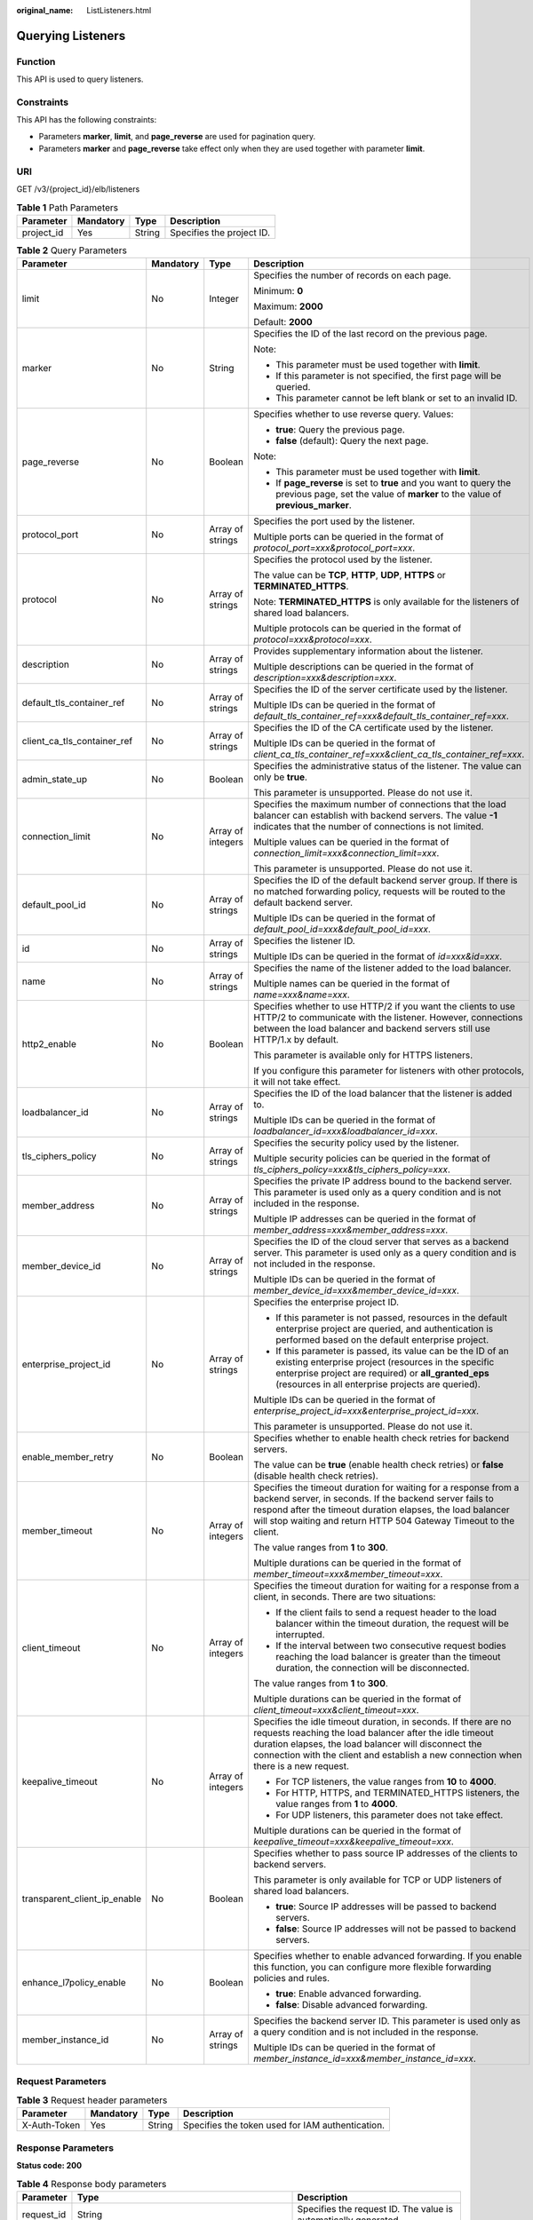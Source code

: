 :original_name: ListListeners.html

.. _ListListeners:

Querying Listeners
==================

Function
--------

This API is used to query listeners.

Constraints
-----------

This API has the following constraints:

-  Parameters **marker**, **limit**, and **page_reverse** are used for pagination query.

-  Parameters **marker** and **page_reverse** take effect only when they are used together with parameter **limit**.

URI
---

GET /v3/{project_id}/elb/listeners

.. table:: **Table 1** Path Parameters

   ========== ========= ====== =========================
   Parameter  Mandatory Type   Description
   ========== ========= ====== =========================
   project_id Yes       String Specifies the project ID.
   ========== ========= ====== =========================

.. table:: **Table 2** Query Parameters

   +------------------------------+-----------------+-------------------+----------------------------------------------------------------------------------------------------------------------------------------------------------------------------------------------------------------------------------------------------------------------------+
   | Parameter                    | Mandatory       | Type              | Description                                                                                                                                                                                                                                                                |
   +==============================+=================+===================+============================================================================================================================================================================================================================================================================+
   | limit                        | No              | Integer           | Specifies the number of records on each page.                                                                                                                                                                                                                              |
   |                              |                 |                   |                                                                                                                                                                                                                                                                            |
   |                              |                 |                   | Minimum: **0**                                                                                                                                                                                                                                                             |
   |                              |                 |                   |                                                                                                                                                                                                                                                                            |
   |                              |                 |                   | Maximum: **2000**                                                                                                                                                                                                                                                          |
   |                              |                 |                   |                                                                                                                                                                                                                                                                            |
   |                              |                 |                   | Default: **2000**                                                                                                                                                                                                                                                          |
   +------------------------------+-----------------+-------------------+----------------------------------------------------------------------------------------------------------------------------------------------------------------------------------------------------------------------------------------------------------------------------+
   | marker                       | No              | String            | Specifies the ID of the last record on the previous page.                                                                                                                                                                                                                  |
   |                              |                 |                   |                                                                                                                                                                                                                                                                            |
   |                              |                 |                   | Note:                                                                                                                                                                                                                                                                      |
   |                              |                 |                   |                                                                                                                                                                                                                                                                            |
   |                              |                 |                   | -  This parameter must be used together with **limit**.                                                                                                                                                                                                                    |
   |                              |                 |                   |                                                                                                                                                                                                                                                                            |
   |                              |                 |                   | -  If this parameter is not specified, the first page will be queried.                                                                                                                                                                                                     |
   |                              |                 |                   |                                                                                                                                                                                                                                                                            |
   |                              |                 |                   | -  This parameter cannot be left blank or set to an invalid ID.                                                                                                                                                                                                            |
   +------------------------------+-----------------+-------------------+----------------------------------------------------------------------------------------------------------------------------------------------------------------------------------------------------------------------------------------------------------------------------+
   | page_reverse                 | No              | Boolean           | Specifies whether to use reverse query. Values:                                                                                                                                                                                                                            |
   |                              |                 |                   |                                                                                                                                                                                                                                                                            |
   |                              |                 |                   | -  **true**: Query the previous page.                                                                                                                                                                                                                                      |
   |                              |                 |                   |                                                                                                                                                                                                                                                                            |
   |                              |                 |                   | -  **false** (default): Query the next page.                                                                                                                                                                                                                               |
   |                              |                 |                   |                                                                                                                                                                                                                                                                            |
   |                              |                 |                   | Note:                                                                                                                                                                                                                                                                      |
   |                              |                 |                   |                                                                                                                                                                                                                                                                            |
   |                              |                 |                   | -  This parameter must be used together with **limit**.                                                                                                                                                                                                                    |
   |                              |                 |                   |                                                                                                                                                                                                                                                                            |
   |                              |                 |                   | -  If **page_reverse** is set to **true** and you want to query the previous page, set the value of **marker** to the value of **previous_marker**.                                                                                                                        |
   +------------------------------+-----------------+-------------------+----------------------------------------------------------------------------------------------------------------------------------------------------------------------------------------------------------------------------------------------------------------------------+
   | protocol_port                | No              | Array of strings  | Specifies the port used by the listener.                                                                                                                                                                                                                                   |
   |                              |                 |                   |                                                                                                                                                                                                                                                                            |
   |                              |                 |                   | Multiple ports can be queried in the format of *protocol_port=xxx&protocol_port=xxx*.                                                                                                                                                                                      |
   +------------------------------+-----------------+-------------------+----------------------------------------------------------------------------------------------------------------------------------------------------------------------------------------------------------------------------------------------------------------------------+
   | protocol                     | No              | Array of strings  | Specifies the protocol used by the listener.                                                                                                                                                                                                                               |
   |                              |                 |                   |                                                                                                                                                                                                                                                                            |
   |                              |                 |                   | The value can be **TCP**, **HTTP**, **UDP**, **HTTPS** or **TERMINATED_HTTPS**.                                                                                                                                                                                            |
   |                              |                 |                   |                                                                                                                                                                                                                                                                            |
   |                              |                 |                   | Note: **TERMINATED_HTTPS** is only available for the listeners of shared load balancers.                                                                                                                                                                                   |
   |                              |                 |                   |                                                                                                                                                                                                                                                                            |
   |                              |                 |                   | Multiple protocols can be queried in the format of *protocol=xxx&protocol=xxx*.                                                                                                                                                                                            |
   +------------------------------+-----------------+-------------------+----------------------------------------------------------------------------------------------------------------------------------------------------------------------------------------------------------------------------------------------------------------------------+
   | description                  | No              | Array of strings  | Provides supplementary information about the listener.                                                                                                                                                                                                                     |
   |                              |                 |                   |                                                                                                                                                                                                                                                                            |
   |                              |                 |                   | Multiple descriptions can be queried in the format of *description=xxx&description=xxx*.                                                                                                                                                                                   |
   +------------------------------+-----------------+-------------------+----------------------------------------------------------------------------------------------------------------------------------------------------------------------------------------------------------------------------------------------------------------------------+
   | default_tls_container_ref    | No              | Array of strings  | Specifies the ID of the server certificate used by the listener.                                                                                                                                                                                                           |
   |                              |                 |                   |                                                                                                                                                                                                                                                                            |
   |                              |                 |                   | Multiple IDs can be queried in the format of *default_tls_container_ref=xxx&default_tls_container_ref=xxx*.                                                                                                                                                                |
   +------------------------------+-----------------+-------------------+----------------------------------------------------------------------------------------------------------------------------------------------------------------------------------------------------------------------------------------------------------------------------+
   | client_ca_tls_container_ref  | No              | Array of strings  | Specifies the ID of the CA certificate used by the listener.                                                                                                                                                                                                               |
   |                              |                 |                   |                                                                                                                                                                                                                                                                            |
   |                              |                 |                   | Multiple IDs can be queried in the format of *client_ca_tls_container_ref=xxx&client_ca_tls_container_ref=xxx*.                                                                                                                                                            |
   +------------------------------+-----------------+-------------------+----------------------------------------------------------------------------------------------------------------------------------------------------------------------------------------------------------------------------------------------------------------------------+
   | admin_state_up               | No              | Boolean           | Specifies the administrative status of the listener. The value can only be **true**.                                                                                                                                                                                       |
   |                              |                 |                   |                                                                                                                                                                                                                                                                            |
   |                              |                 |                   | This parameter is unsupported. Please do not use it.                                                                                                                                                                                                                       |
   +------------------------------+-----------------+-------------------+----------------------------------------------------------------------------------------------------------------------------------------------------------------------------------------------------------------------------------------------------------------------------+
   | connection_limit             | No              | Array of integers | Specifies the maximum number of connections that the load balancer can establish with backend servers. The value **-1** indicates that the number of connections is not limited.                                                                                           |
   |                              |                 |                   |                                                                                                                                                                                                                                                                            |
   |                              |                 |                   | Multiple values can be queried in the format of *connection_limit=xxx&connection_limit=xxx*.                                                                                                                                                                               |
   |                              |                 |                   |                                                                                                                                                                                                                                                                            |
   |                              |                 |                   | This parameter is unsupported. Please do not use it.                                                                                                                                                                                                                       |
   +------------------------------+-----------------+-------------------+----------------------------------------------------------------------------------------------------------------------------------------------------------------------------------------------------------------------------------------------------------------------------+
   | default_pool_id              | No              | Array of strings  | Specifies the ID of the default backend server group. If there is no matched forwarding policy, requests will be routed to the default backend server.                                                                                                                     |
   |                              |                 |                   |                                                                                                                                                                                                                                                                            |
   |                              |                 |                   | Multiple IDs can be queried in the format of *default_pool_id=xxx&default_pool_id=xxx*.                                                                                                                                                                                    |
   +------------------------------+-----------------+-------------------+----------------------------------------------------------------------------------------------------------------------------------------------------------------------------------------------------------------------------------------------------------------------------+
   | id                           | No              | Array of strings  | Specifies the listener ID.                                                                                                                                                                                                                                                 |
   |                              |                 |                   |                                                                                                                                                                                                                                                                            |
   |                              |                 |                   | Multiple IDs can be queried in the format of *id=xxx&id=xxx*.                                                                                                                                                                                                              |
   +------------------------------+-----------------+-------------------+----------------------------------------------------------------------------------------------------------------------------------------------------------------------------------------------------------------------------------------------------------------------------+
   | name                         | No              | Array of strings  | Specifies the name of the listener added to the load balancer.                                                                                                                                                                                                             |
   |                              |                 |                   |                                                                                                                                                                                                                                                                            |
   |                              |                 |                   | Multiple names can be queried in the format of *name=xxx&name=xxx*.                                                                                                                                                                                                        |
   +------------------------------+-----------------+-------------------+----------------------------------------------------------------------------------------------------------------------------------------------------------------------------------------------------------------------------------------------------------------------------+
   | http2_enable                 | No              | Boolean           | Specifies whether to use HTTP/2 if you want the clients to use HTTP/2 to communicate with the listener. However, connections between the load balancer and backend servers still use HTTP/1.x by default.                                                                  |
   |                              |                 |                   |                                                                                                                                                                                                                                                                            |
   |                              |                 |                   | This parameter is available only for HTTPS listeners.                                                                                                                                                                                                                      |
   |                              |                 |                   |                                                                                                                                                                                                                                                                            |
   |                              |                 |                   | If you configure this parameter for listeners with other protocols, it will not take effect.                                                                                                                                                                               |
   +------------------------------+-----------------+-------------------+----------------------------------------------------------------------------------------------------------------------------------------------------------------------------------------------------------------------------------------------------------------------------+
   | loadbalancer_id              | No              | Array of strings  | Specifies the ID of the load balancer that the listener is added to.                                                                                                                                                                                                       |
   |                              |                 |                   |                                                                                                                                                                                                                                                                            |
   |                              |                 |                   | Multiple IDs can be queried in the format of *loadbalancer_id=xxx&loadbalancer_id=xxx*.                                                                                                                                                                                    |
   +------------------------------+-----------------+-------------------+----------------------------------------------------------------------------------------------------------------------------------------------------------------------------------------------------------------------------------------------------------------------------+
   | tls_ciphers_policy           | No              | Array of strings  | Specifies the security policy used by the listener.                                                                                                                                                                                                                        |
   |                              |                 |                   |                                                                                                                                                                                                                                                                            |
   |                              |                 |                   | Multiple security policies can be queried in the format of *tls_ciphers_policy=xxx&tls_ciphers_policy=xxx*.                                                                                                                                                                |
   +------------------------------+-----------------+-------------------+----------------------------------------------------------------------------------------------------------------------------------------------------------------------------------------------------------------------------------------------------------------------------+
   | member_address               | No              | Array of strings  | Specifies the private IP address bound to the backend server. This parameter is used only as a query condition and is not included in the response.                                                                                                                        |
   |                              |                 |                   |                                                                                                                                                                                                                                                                            |
   |                              |                 |                   | Multiple IP addresses can be queried in the format of *member_address=xxx&member_address=xxx*.                                                                                                                                                                             |
   +------------------------------+-----------------+-------------------+----------------------------------------------------------------------------------------------------------------------------------------------------------------------------------------------------------------------------------------------------------------------------+
   | member_device_id             | No              | Array of strings  | Specifies the ID of the cloud server that serves as a backend server. This parameter is used only as a query condition and is not included in the response.                                                                                                                |
   |                              |                 |                   |                                                                                                                                                                                                                                                                            |
   |                              |                 |                   | Multiple IDs can be queried in the format of *member_device_id=xxx&member_device_id=xxx*.                                                                                                                                                                                  |
   +------------------------------+-----------------+-------------------+----------------------------------------------------------------------------------------------------------------------------------------------------------------------------------------------------------------------------------------------------------------------------+
   | enterprise_project_id        | No              | Array of strings  | Specifies the enterprise project ID.                                                                                                                                                                                                                                       |
   |                              |                 |                   |                                                                                                                                                                                                                                                                            |
   |                              |                 |                   | -  If this parameter is not passed, resources in the default enterprise project are queried, and authentication is performed based on the default enterprise project.                                                                                                      |
   |                              |                 |                   |                                                                                                                                                                                                                                                                            |
   |                              |                 |                   | -  If this parameter is passed, its value can be the ID of an existing enterprise project (resources in the specific enterprise project are required) or **all_granted_eps** (resources in all enterprise projects are queried).                                           |
   |                              |                 |                   |                                                                                                                                                                                                                                                                            |
   |                              |                 |                   | Multiple IDs can be queried in the format of *enterprise_project_id=xxx&enterprise_project_id=xxx*.                                                                                                                                                                        |
   |                              |                 |                   |                                                                                                                                                                                                                                                                            |
   |                              |                 |                   | This parameter is unsupported. Please do not use it.                                                                                                                                                                                                                       |
   +------------------------------+-----------------+-------------------+----------------------------------------------------------------------------------------------------------------------------------------------------------------------------------------------------------------------------------------------------------------------------+
   | enable_member_retry          | No              | Boolean           | Specifies whether to enable health check retries for backend servers.                                                                                                                                                                                                      |
   |                              |                 |                   |                                                                                                                                                                                                                                                                            |
   |                              |                 |                   | The value can be **true** (enable health check retries) or **false** (disable health check retries).                                                                                                                                                                       |
   +------------------------------+-----------------+-------------------+----------------------------------------------------------------------------------------------------------------------------------------------------------------------------------------------------------------------------------------------------------------------------+
   | member_timeout               | No              | Array of integers | Specifies the timeout duration for waiting for a response from a backend server, in seconds. If the backend server fails to respond after the timeout duration elapses, the load balancer will stop waiting and return HTTP 504 Gateway Timeout to the client.             |
   |                              |                 |                   |                                                                                                                                                                                                                                                                            |
   |                              |                 |                   | The value ranges from **1** to **300**.                                                                                                                                                                                                                                    |
   |                              |                 |                   |                                                                                                                                                                                                                                                                            |
   |                              |                 |                   | Multiple durations can be queried in the format of *member_timeout=xxx&member_timeout=xxx*.                                                                                                                                                                                |
   +------------------------------+-----------------+-------------------+----------------------------------------------------------------------------------------------------------------------------------------------------------------------------------------------------------------------------------------------------------------------------+
   | client_timeout               | No              | Array of integers | Specifies the timeout duration for waiting for a response from a client, in seconds. There are two situations:                                                                                                                                                             |
   |                              |                 |                   |                                                                                                                                                                                                                                                                            |
   |                              |                 |                   | -  If the client fails to send a request header to the load balancer within the timeout duration, the request will be interrupted.                                                                                                                                         |
   |                              |                 |                   |                                                                                                                                                                                                                                                                            |
   |                              |                 |                   | -  If the interval between two consecutive request bodies reaching the load balancer is greater than the timeout duration, the connection will be disconnected.                                                                                                            |
   |                              |                 |                   |                                                                                                                                                                                                                                                                            |
   |                              |                 |                   | The value ranges from **1** to **300**.                                                                                                                                                                                                                                    |
   |                              |                 |                   |                                                                                                                                                                                                                                                                            |
   |                              |                 |                   | Multiple durations can be queried in the format of *client_timeout=xxx&client_timeout=xxx*.                                                                                                                                                                                |
   +------------------------------+-----------------+-------------------+----------------------------------------------------------------------------------------------------------------------------------------------------------------------------------------------------------------------------------------------------------------------------+
   | keepalive_timeout            | No              | Array of integers | Specifies the idle timeout duration, in seconds. If there are no requests reaching the load balancer after the idle timeout duration elapses, the load balancer will disconnect the connection with the client and establish a new connection when there is a new request. |
   |                              |                 |                   |                                                                                                                                                                                                                                                                            |
   |                              |                 |                   | -  For TCP listeners, the value ranges from **10** to **4000**.                                                                                                                                                                                                            |
   |                              |                 |                   |                                                                                                                                                                                                                                                                            |
   |                              |                 |                   | -  For HTTP, HTTPS, and TERMINATED_HTTPS listeners, the value ranges from **1** to **4000**.                                                                                                                                                                               |
   |                              |                 |                   |                                                                                                                                                                                                                                                                            |
   |                              |                 |                   | -  For UDP listeners, this parameter does not take effect.                                                                                                                                                                                                                 |
   |                              |                 |                   |                                                                                                                                                                                                                                                                            |
   |                              |                 |                   | Multiple durations can be queried in the format of *keepalive_timeout=xxx&keepalive_timeout=xxx*.                                                                                                                                                                          |
   +------------------------------+-----------------+-------------------+----------------------------------------------------------------------------------------------------------------------------------------------------------------------------------------------------------------------------------------------------------------------------+
   | transparent_client_ip_enable | No              | Boolean           | Specifies whether to pass source IP addresses of the clients to backend servers.                                                                                                                                                                                           |
   |                              |                 |                   |                                                                                                                                                                                                                                                                            |
   |                              |                 |                   | This parameter is only available for TCP or UDP listeners of shared load balancers.                                                                                                                                                                                        |
   |                              |                 |                   |                                                                                                                                                                                                                                                                            |
   |                              |                 |                   | -  **true**: Source IP addresses will be passed to backend servers.                                                                                                                                                                                                        |
   |                              |                 |                   |                                                                                                                                                                                                                                                                            |
   |                              |                 |                   | -  **false**: Source IP addresses will not be passed to backend servers.                                                                                                                                                                                                   |
   +------------------------------+-----------------+-------------------+----------------------------------------------------------------------------------------------------------------------------------------------------------------------------------------------------------------------------------------------------------------------------+
   | enhance_l7policy_enable      | No              | Boolean           | Specifies whether to enable advanced forwarding. If you enable this function, you can configure more flexible forwarding policies and rules.                                                                                                                               |
   |                              |                 |                   |                                                                                                                                                                                                                                                                            |
   |                              |                 |                   | -  **true**: Enable advanced forwarding.                                                                                                                                                                                                                                   |
   |                              |                 |                   |                                                                                                                                                                                                                                                                            |
   |                              |                 |                   | -  **false**: Disable advanced forwarding.                                                                                                                                                                                                                                 |
   +------------------------------+-----------------+-------------------+----------------------------------------------------------------------------------------------------------------------------------------------------------------------------------------------------------------------------------------------------------------------------+
   | member_instance_id           | No              | Array of strings  | Specifies the backend server ID. This parameter is used only as a query condition and is not included in the response.                                                                                                                                                     |
   |                              |                 |                   |                                                                                                                                                                                                                                                                            |
   |                              |                 |                   | Multiple IDs can be queried in the format of *member_instance_id=xxx&member_instance_id=xxx*.                                                                                                                                                                              |
   +------------------------------+-----------------+-------------------+----------------------------------------------------------------------------------------------------------------------------------------------------------------------------------------------------------------------------------------------------------------------------+

Request Parameters
------------------

.. table:: **Table 3** Request header parameters

   +--------------+-----------+--------+--------------------------------------------------+
   | Parameter    | Mandatory | Type   | Description                                      |
   +==============+===========+========+==================================================+
   | X-Auth-Token | Yes       | String | Specifies the token used for IAM authentication. |
   +--------------+-----------+--------+--------------------------------------------------+

Response Parameters
-------------------

**Status code: 200**

.. table:: **Table 4** Response body parameters

   +------------+---------------------------------------------------------------------+-----------------------------------------------------------------+
   | Parameter  | Type                                                                | Description                                                     |
   +============+=====================================================================+=================================================================+
   | request_id | String                                                              | Specifies the request ID. The value is automatically generated. |
   +------------+---------------------------------------------------------------------+-----------------------------------------------------------------+
   | page_info  | :ref:`PageInfo <listlisteners__response_pageinfo>` object           | Shows pagination information about listeners.                   |
   +------------+---------------------------------------------------------------------+-----------------------------------------------------------------+
   | listeners  | Array of :ref:`Listener <listlisteners__response_listener>` objects | Lists the listeners.                                            |
   +------------+---------------------------------------------------------------------+-----------------------------------------------------------------+

.. _listlisteners__response_pageinfo:

.. table:: **Table 5** PageInfo

   +-----------------+---------+----------------------------------------------------------------------+
   | Parameter       | Type    | Description                                                          |
   +=================+=========+======================================================================+
   | previous_marker | String  | Specifies the ID of the first record in the pagination query result. |
   +-----------------+---------+----------------------------------------------------------------------+
   | next_marker     | String  | Specifies the ID of the last record in the pagination query result.  |
   +-----------------+---------+----------------------------------------------------------------------+
   | current_count   | Integer | Specifies the number of records.                                     |
   +-----------------+---------+----------------------------------------------------------------------+

.. _listlisteners__response_listener:

.. table:: **Table 6** Listener

   +------------------------------+-------------------------------------------------------------------------------------+----------------------------------------------------------------------------------------------------------------------------------------------------------------------------------------------------------------------------------------------------------------------------+
   | Parameter                    | Type                                                                                | Description                                                                                                                                                                                                                                                                |
   +==============================+=====================================================================================+============================================================================================================================================================================================================================================================================+
   | admin_state_up               | Boolean                                                                             | Specifies the administrative status of the listener. The value can only be **true**.                                                                                                                                                                                       |
   |                              |                                                                                     |                                                                                                                                                                                                                                                                            |
   |                              |                                                                                     | This parameter is unsupported. Please do not use it.                                                                                                                                                                                                                       |
   +------------------------------+-------------------------------------------------------------------------------------+----------------------------------------------------------------------------------------------------------------------------------------------------------------------------------------------------------------------------------------------------------------------------+
   | client_ca_tls_container_ref  | String                                                                              | Specifies the ID of the CA certificate used by the listener. This parameter is available only when **type** is set to **client**.                                                                                                                                          |
   +------------------------------+-------------------------------------------------------------------------------------+----------------------------------------------------------------------------------------------------------------------------------------------------------------------------------------------------------------------------------------------------------------------------+
   | connection_limit             | Integer                                                                             | Specifies the maximum number of connections that the load balancer can establish with backend servers. The value **-1** indicates that the number of connections is not limited.                                                                                           |
   |                              |                                                                                     |                                                                                                                                                                                                                                                                            |
   |                              |                                                                                     | This parameter is unsupported. Please do not use it.                                                                                                                                                                                                                       |
   +------------------------------+-------------------------------------------------------------------------------------+----------------------------------------------------------------------------------------------------------------------------------------------------------------------------------------------------------------------------------------------------------------------------+
   | created_at                   | String                                                                              | Specifies the time when the listener was created, in the format of *yyyy-MM-dd''T''HH:mm:ss''Z''*, for example, 2021-07-30T12:03:44Z.                                                                                                                                      |
   +------------------------------+-------------------------------------------------------------------------------------+----------------------------------------------------------------------------------------------------------------------------------------------------------------------------------------------------------------------------------------------------------------------------+
   | default_pool_id              | String                                                                              | Specifies the ID of the default backend server group. If there is no matched forwarding policy, requests are forwarded to the default backend server.                                                                                                                      |
   +------------------------------+-------------------------------------------------------------------------------------+----------------------------------------------------------------------------------------------------------------------------------------------------------------------------------------------------------------------------------------------------------------------------+
   | default_tls_container_ref    | String                                                                              | Specifies the ID of the server certificate used by the listener.                                                                                                                                                                                                           |
   +------------------------------+-------------------------------------------------------------------------------------+----------------------------------------------------------------------------------------------------------------------------------------------------------------------------------------------------------------------------------------------------------------------------+
   | description                  | String                                                                              | Provides supplementary information about the listener.                                                                                                                                                                                                                     |
   +------------------------------+-------------------------------------------------------------------------------------+----------------------------------------------------------------------------------------------------------------------------------------------------------------------------------------------------------------------------------------------------------------------------+
   | http2_enable                 | Boolean                                                                             | Specifies whether to use HTTP/2 if you want the clients to use HTTP/2 to communicate with the listener. However, connections between the load balancer and backend servers still use HTTP/1.x by default.                                                                  |
   |                              |                                                                                     |                                                                                                                                                                                                                                                                            |
   |                              |                                                                                     | This parameter is available only for HTTPS listeners.                                                                                                                                                                                                                      |
   |                              |                                                                                     |                                                                                                                                                                                                                                                                            |
   |                              |                                                                                     | If you configure this parameter for listeners with other protocols, it will not take effect.                                                                                                                                                                               |
   +------------------------------+-------------------------------------------------------------------------------------+----------------------------------------------------------------------------------------------------------------------------------------------------------------------------------------------------------------------------------------------------------------------------+
   | id                           | String                                                                              | Specifies the listener ID.                                                                                                                                                                                                                                                 |
   +------------------------------+-------------------------------------------------------------------------------------+----------------------------------------------------------------------------------------------------------------------------------------------------------------------------------------------------------------------------------------------------------------------------+
   | insert_headers               | :ref:`ListenerInsertHeaders <listlisteners__response_listenerinsertheaders>` object | Specifies the HTTP header fields that can transmit required information to backend servers. For example, the X-Forwarded-ELB-IP header field can transmit the EIP of the load balancer to backend servers.                                                                 |
   +------------------------------+-------------------------------------------------------------------------------------+----------------------------------------------------------------------------------------------------------------------------------------------------------------------------------------------------------------------------------------------------------------------------+
   | loadbalancers                | Array of :ref:`LoadBalancerRef <listlisteners__response_loadbalancerref>` objects   | Specifies the ID of the load balancer that the listener is added to. A listener can be added to only one load balancer.                                                                                                                                                    |
   +------------------------------+-------------------------------------------------------------------------------------+----------------------------------------------------------------------------------------------------------------------------------------------------------------------------------------------------------------------------------------------------------------------------+
   | name                         | String                                                                              | Specifies the listener name.                                                                                                                                                                                                                                               |
   +------------------------------+-------------------------------------------------------------------------------------+----------------------------------------------------------------------------------------------------------------------------------------------------------------------------------------------------------------------------------------------------------------------------+
   | project_id                   | String                                                                              | Specifies the ID of the project where the listener is used.                                                                                                                                                                                                                |
   +------------------------------+-------------------------------------------------------------------------------------+----------------------------------------------------------------------------------------------------------------------------------------------------------------------------------------------------------------------------------------------------------------------------+
   | protocol                     | String                                                                              | Specifies the protocol used by the listener.                                                                                                                                                                                                                               |
   |                              |                                                                                     |                                                                                                                                                                                                                                                                            |
   |                              |                                                                                     | The value can be **TCP**, **HTTP**, **UDP**, **HTTPS** or **TERMINATED_HTTPS**.                                                                                                                                                                                            |
   |                              |                                                                                     |                                                                                                                                                                                                                                                                            |
   |                              |                                                                                     | Note:                                                                                                                                                                                                                                                                      |
   |                              |                                                                                     |                                                                                                                                                                                                                                                                            |
   |                              |                                                                                     | -  Protocol used by HTTPS listeners added to a shared load balancer can only be set to **TERMINATED_HTTPS**. If **HTTPS** is passed, the value will be automatically changed to **TERMINATED_HTTPS**.                                                                      |
   |                              |                                                                                     |                                                                                                                                                                                                                                                                            |
   |                              |                                                                                     | -  Protocol used by HTTPS listeners added to a dedicated load balancer can only be set to **HTTPS**. If **TERMINATED_HTTPS** is passed, the value will be automatically changed to **HTTPS**.                                                                              |
   +------------------------------+-------------------------------------------------------------------------------------+----------------------------------------------------------------------------------------------------------------------------------------------------------------------------------------------------------------------------------------------------------------------------+
   | protocol_port                | Integer                                                                             | Specifies the port used by the listener to receive requests from clients.                                                                                                                                                                                                  |
   |                              |                                                                                     |                                                                                                                                                                                                                                                                            |
   |                              |                                                                                     | Minimum: **1**                                                                                                                                                                                                                                                             |
   |                              |                                                                                     |                                                                                                                                                                                                                                                                            |
   |                              |                                                                                     | Maximum: **65535**                                                                                                                                                                                                                                                         |
   +------------------------------+-------------------------------------------------------------------------------------+----------------------------------------------------------------------------------------------------------------------------------------------------------------------------------------------------------------------------------------------------------------------------+
   | sni_container_refs           | Array of strings                                                                    | Specifies the IDs of SNI certificates (server certificates with domain names) used by the listener.                                                                                                                                                                        |
   |                              |                                                                                     |                                                                                                                                                                                                                                                                            |
   |                              |                                                                                     | Note:                                                                                                                                                                                                                                                                      |
   |                              |                                                                                     |                                                                                                                                                                                                                                                                            |
   |                              |                                                                                     | -  The domain names of all SNI certificates must be unique.                                                                                                                                                                                                                |
   |                              |                                                                                     |                                                                                                                                                                                                                                                                            |
   |                              |                                                                                     | -  The total number of domain names of all SNI certificates cannot exceed 30.                                                                                                                                                                                              |
   +------------------------------+-------------------------------------------------------------------------------------+----------------------------------------------------------------------------------------------------------------------------------------------------------------------------------------------------------------------------------------------------------------------------+
   | sni_match_algo               | String                                                                              | Specifies how wildcard domain name matches with the SNI certificates used by the listener.                                                                                                                                                                                 |
   |                              |                                                                                     |                                                                                                                                                                                                                                                                            |
   |                              |                                                                                     | **longest_suffix** indicates longest suffix match. **wildcard** indicates wildcard match.                                                                                                                                                                                  |
   |                              |                                                                                     |                                                                                                                                                                                                                                                                            |
   |                              |                                                                                     | The default value is **wildcard**.                                                                                                                                                                                                                                         |
   +------------------------------+-------------------------------------------------------------------------------------+----------------------------------------------------------------------------------------------------------------------------------------------------------------------------------------------------------------------------------------------------------------------------+
   | tags                         | Array of :ref:`Tag <listlisteners__response_tag>` objects                           | Lists the tags.                                                                                                                                                                                                                                                            |
   +------------------------------+-------------------------------------------------------------------------------------+----------------------------------------------------------------------------------------------------------------------------------------------------------------------------------------------------------------------------------------------------------------------------+
   | updated_at                   | String                                                                              | Specifies the time when the listener was updated, in the format of *yyyy-MM-dd''T''HH:mm:ss''Z''*, for example, 2021-07-30T12:03:44Z.                                                                                                                                      |
   +------------------------------+-------------------------------------------------------------------------------------+----------------------------------------------------------------------------------------------------------------------------------------------------------------------------------------------------------------------------------------------------------------------------+
   | tls_ciphers_policy           | String                                                                              | Specifies the security policy used by the listener.                                                                                                                                                                                                                        |
   |                              |                                                                                     |                                                                                                                                                                                                                                                                            |
   |                              |                                                                                     | Values: **tls-1-0-inherit**,\ **tls-1-0**, **tls-1-1**, **tls-1-2**, **tls-1-2-strict**, **tls-1-2-fs**, **tls-1-0-with-1-3**, **tls-1-2-fs-with-1-3**, **hybrid-policy-1-0**, **tls-1-2-strict-no-cbc**, and **tls-1-0** (default).                                       |
   |                              |                                                                                     |                                                                                                                                                                                                                                                                            |
   |                              |                                                                                     | Note:                                                                                                                                                                                                                                                                      |
   |                              |                                                                                     |                                                                                                                                                                                                                                                                            |
   |                              |                                                                                     | -  This parameter will take effect only for HTTPS listeners added to a dedicated load balancer.                                                                                                                                                                            |
   |                              |                                                                                     |                                                                                                                                                                                                                                                                            |
   |                              |                                                                                     | -  If both **security_policy_id** and **tls_ciphers_policy** are specified, only **security_policy_id** will take effect.                                                                                                                                                  |
   |                              |                                                                                     |                                                                                                                                                                                                                                                                            |
   |                              |                                                                                     | -  The priority of the encryption suite from high to low is: ecc suite, rsa suite, tls 1.3 suite (supporting both ecc and rsa).                                                                                                                                            |
   +------------------------------+-------------------------------------------------------------------------------------+----------------------------------------------------------------------------------------------------------------------------------------------------------------------------------------------------------------------------------------------------------------------------+
   | security_policy_id           | String                                                                              | Specifies the ID of the custom security policy.                                                                                                                                                                                                                            |
   |                              |                                                                                     |                                                                                                                                                                                                                                                                            |
   |                              |                                                                                     | Note:                                                                                                                                                                                                                                                                      |
   |                              |                                                                                     |                                                                                                                                                                                                                                                                            |
   |                              |                                                                                     | -  This parameter will take effect only for HTTPS listeners added to a dedicated load balancer.                                                                                                                                                                            |
   |                              |                                                                                     |                                                                                                                                                                                                                                                                            |
   |                              |                                                                                     | -  If both **security_policy_id** and **tls_ciphers_policy** are specified, only **security_policy_id** will take effect.                                                                                                                                                  |
   |                              |                                                                                     |                                                                                                                                                                                                                                                                            |
   |                              |                                                                                     | -  The priority of the encryption suite from high to low is: ecc suite, rsa suite, tls 1.3 suite (supporting both ecc and rsa).                                                                                                                                            |
   +------------------------------+-------------------------------------------------------------------------------------+----------------------------------------------------------------------------------------------------------------------------------------------------------------------------------------------------------------------------------------------------------------------------+
   | enable_member_retry          | Boolean                                                                             | Specifies whether to enable health check retries for backend servers. The value can be **true** (enable health check retries) or **false** (disable health check retries). The default value is **true**.                                                                  |
   |                              |                                                                                     |                                                                                                                                                                                                                                                                            |
   |                              |                                                                                     | Note:                                                                                                                                                                                                                                                                      |
   |                              |                                                                                     |                                                                                                                                                                                                                                                                            |
   |                              |                                                                                     | -  If a shared load balancer is associated, this parameter is available only when **protocol** is set to **HTTP** or **TERMINATED_HTTPS**.                                                                                                                                 |
   |                              |                                                                                     |                                                                                                                                                                                                                                                                            |
   |                              |                                                                                     | -  If a dedicated load balancer is associated, this parameter is available only when **protocol** is set to **HTTP** or **HTTPS**.                                                                                                                                         |
   +------------------------------+-------------------------------------------------------------------------------------+----------------------------------------------------------------------------------------------------------------------------------------------------------------------------------------------------------------------------------------------------------------------------+
   | keepalive_timeout            | Integer                                                                             | Specifies the idle timeout duration, in seconds. If there are no requests reaching the load balancer after the idle timeout duration elapses, the load balancer will disconnect the connection with the client and establish a new connection when there is a new request. |
   |                              |                                                                                     |                                                                                                                                                                                                                                                                            |
   |                              |                                                                                     | -  For TCP listeners, the value ranges from **10** to **4000**, and the default value is **300**.                                                                                                                                                                          |
   |                              |                                                                                     |                                                                                                                                                                                                                                                                            |
   |                              |                                                                                     | -  For HTTP and HTTPS listeners, the value ranges from **1** to **4000**, and the default value is **60**.                                                                                                                                                                 |
   |                              |                                                                                     |                                                                                                                                                                                                                                                                            |
   |                              |                                                                                     | -  For UDP listeners, this parameter does not take effect.                                                                                                                                                                                                                 |
   +------------------------------+-------------------------------------------------------------------------------------+----------------------------------------------------------------------------------------------------------------------------------------------------------------------------------------------------------------------------------------------------------------------------+
   | client_timeout               | Integer                                                                             | Specifies the timeout duration for waiting for a response from a client, in seconds. There are two situations:                                                                                                                                                             |
   |                              |                                                                                     |                                                                                                                                                                                                                                                                            |
   |                              |                                                                                     | -  If the client fails to send a request header to the load balancer within the timeout duration, the request will be interrupted.                                                                                                                                         |
   |                              |                                                                                     |                                                                                                                                                                                                                                                                            |
   |                              |                                                                                     | -  If the interval between two consecutive request bodies reaching the load balancer is greater than the timeout duration, the connection will be disconnected.                                                                                                            |
   |                              |                                                                                     |                                                                                                                                                                                                                                                                            |
   |                              |                                                                                     | The value ranges from **1** to **300**, and the default value is **60**.                                                                                                                                                                                                   |
   |                              |                                                                                     |                                                                                                                                                                                                                                                                            |
   |                              |                                                                                     | This parameter is available only for HTTP and HTTPS listeners.                                                                                                                                                                                                             |
   +------------------------------+-------------------------------------------------------------------------------------+----------------------------------------------------------------------------------------------------------------------------------------------------------------------------------------------------------------------------------------------------------------------------+
   | member_timeout               | Integer                                                                             | Specifies the timeout duration for waiting for a response from a backend server, in seconds. If the backend server fails to respond after the timeout duration elapses, the load balancer will stop waiting and return HTTP 504 Gateway Timeout to the client.             |
   |                              |                                                                                     |                                                                                                                                                                                                                                                                            |
   |                              |                                                                                     | The value ranges from **1** to **300**, and the default value is **60**.                                                                                                                                                                                                   |
   |                              |                                                                                     |                                                                                                                                                                                                                                                                            |
   |                              |                                                                                     | This parameter is available only for HTTP and HTTPS listeners.                                                                                                                                                                                                             |
   +------------------------------+-------------------------------------------------------------------------------------+----------------------------------------------------------------------------------------------------------------------------------------------------------------------------------------------------------------------------------------------------------------------------+
   | ipgroup                      | :ref:`ListenerIpGroup <listlisteners__response_listeneripgroup>` object             | Specifies the IP address group associated with the listener.                                                                                                                                                                                                               |
   +------------------------------+-------------------------------------------------------------------------------------+----------------------------------------------------------------------------------------------------------------------------------------------------------------------------------------------------------------------------------------------------------------------------+
   | transparent_client_ip_enable | Boolean                                                                             | Specifies whether to pass source IP addresses of the clients to backend servers.                                                                                                                                                                                           |
   |                              |                                                                                     |                                                                                                                                                                                                                                                                            |
   |                              |                                                                                     | -  TCP or UDP listeners of shared load balancers: The value can be **true** or **false**, and the default value is **false** if this parameter is not passed.                                                                                                              |
   |                              |                                                                                     |                                                                                                                                                                                                                                                                            |
   |                              |                                                                                     | -  HTTP or HTTPS listeners of shared load balancers: The value can only be **true**, and the default value is **true** if this parameter is not passed.                                                                                                                    |
   |                              |                                                                                     |                                                                                                                                                                                                                                                                            |
   |                              |                                                                                     | -  All listeners of dedicated load balancers: The value can only be **true**, and the default value is **true** if this parameter is not passed.                                                                                                                           |
   |                              |                                                                                     |                                                                                                                                                                                                                                                                            |
   |                              |                                                                                     | Note:                                                                                                                                                                                                                                                                      |
   |                              |                                                                                     |                                                                                                                                                                                                                                                                            |
   |                              |                                                                                     | -  If this function is enabled, the load balancer communicates with backend servers using their real IP addresses. Ensure that security group rules and access control policies are correctly configured.                                                                  |
   |                              |                                                                                     |                                                                                                                                                                                                                                                                            |
   |                              |                                                                                     | -  If this function is enabled, a server cannot serve as both a backend server and a client.                                                                                                                                                                               |
   |                              |                                                                                     |                                                                                                                                                                                                                                                                            |
   |                              |                                                                                     | -  If this function is enabled, backend server specifications cannot be changed.                                                                                                                                                                                           |
   +------------------------------+-------------------------------------------------------------------------------------+----------------------------------------------------------------------------------------------------------------------------------------------------------------------------------------------------------------------------------------------------------------------------+
   | enhance_l7policy_enable      | Boolean                                                                             | Specifies whether to enable advanced forwarding. The value can be **true** (enable advanced forwarding) or **false** (disable advanced forwarding), and the default value is **false**.                                                                                    |
   |                              |                                                                                     |                                                                                                                                                                                                                                                                            |
   |                              |                                                                                     | -  If this function is enabled, **action** can be set to **REDIRECT_TO_URL** (requests will be redirected to another URL) or **Fixed_RESPONSE** (a fixed response body will be returned to clients).                                                                       |
   |                              |                                                                                     |                                                                                                                                                                                                                                                                            |
   |                              |                                                                                     | -  Parameters **priority**, **redirect_url_config**, and **fixed_response_config** can be specified in a forwarding policy.                                                                                                                                                |
   |                              |                                                                                     |                                                                                                                                                                                                                                                                            |
   |                              |                                                                                     | -  Parameter **type** can be set to **METHOD**, **HEADER**, **QUERY_STRING**, or **SOURCE_IP** for a forwarding rule .                                                                                                                                                     |
   |                              |                                                                                     |                                                                                                                                                                                                                                                                            |
   |                              |                                                                                     | -  If **type** is set to **HOST_NAME** for a forwarding rule, the **value** parameter of the forwarding rule supports wildcard asterisks (``*``).                                                                                                                          |
   |                              |                                                                                     |                                                                                                                                                                                                                                                                            |
   |                              |                                                                                     | -  The **conditions** parameter can be specified for forwarding rules.                                                                                                                                                                                                     |
   |                              |                                                                                     |                                                                                                                                                                                                                                                                            |
   |                              |                                                                                     | .. note::                                                                                                                                                                                                                                                                  |
   |                              |                                                                                     |                                                                                                                                                                                                                                                                            |
   |                              |                                                                                     |    Value **false** can't be used after this parameter was set to **true**.                                                                                                                                                                                                 |
   |                              |                                                                                     |                                                                                                                                                                                                                                                                            |
   |                              |                                                                                     | Default: **false**                                                                                                                                                                                                                                                         |
   +------------------------------+-------------------------------------------------------------------------------------+----------------------------------------------------------------------------------------------------------------------------------------------------------------------------------------------------------------------------------------------------------------------------+
   | quic_config                  | :ref:`ListenerQuicConfig <listlisteners__response_listenerquicconfig>` object       | Specifies the QUIC configuration for the current listener. This parameter is valid only when **protocol** is set to **HTTPS**.                                                                                                                                             |
   |                              |                                                                                     |                                                                                                                                                                                                                                                                            |
   |                              |                                                                                     | For a TCP/UDP/HTTP/QUIC listener, if this parameter is not left blank, an error will be reported.                                                                                                                                                                          |
   |                              |                                                                                     |                                                                                                                                                                                                                                                                            |
   |                              |                                                                                     | .. note::                                                                                                                                                                                                                                                                  |
   |                              |                                                                                     |                                                                                                                                                                                                                                                                            |
   |                              |                                                                                     |    The client sends a normal HTTP request that contains information indicating that the QUIC protocol is supported.                                                                                                                                                        |
   |                              |                                                                                     |                                                                                                                                                                                                                                                                            |
   |                              |                                                                                     | If QUIC upgrade is enabled for the listeners, QUIC port and version information will be added to the response header.                                                                                                                                                      |
   |                              |                                                                                     |                                                                                                                                                                                                                                                                            |
   |                              |                                                                                     | When the client sends both HTTPS and QUIC requests to the server, if the QUIC request is successfully sent, QUIC protocol will be used for subsequent communications.                                                                                                      |
   |                              |                                                                                     |                                                                                                                                                                                                                                                                            |
   |                              |                                                                                     | QUIC protocol is not supported.                                                                                                                                                                                                                                            |
   +------------------------------+-------------------------------------------------------------------------------------+----------------------------------------------------------------------------------------------------------------------------------------------------------------------------------------------------------------------------------------------------------------------------+

.. _listlisteners__response_listenerinsertheaders:

.. table:: **Table 7** ListenerInsertHeaders

   +-----------------------+-----------------------+--------------------------------------------------------------------------------------------------------------------------------------------------------------------------------------------------------------------------------------------------------------------+
   | Parameter             | Type                  | Description                                                                                                                                                                                                                                                        |
   +=======================+=======================+====================================================================================================================================================================================================================================================================+
   | X-Forwarded-ELB-IP    | Boolean               | Specifies whether to transparently transmit the load balancer EIP to backend servers. If **X-Forwarded-ELB-IP** is set to **true**, the load balancer EIP will be stored in the HTTP header and passed to backend servers.                                         |
   |                       |                       |                                                                                                                                                                                                                                                                    |
   |                       |                       | Default: **false**                                                                                                                                                                                                                                                 |
   +-----------------------+-----------------------+--------------------------------------------------------------------------------------------------------------------------------------------------------------------------------------------------------------------------------------------------------------------+
   | X-Forwarded-Port      | Boolean               | Specifies whether to transparently transmit the listening port of the load balancer to backend servers. If **X-Forwarded-Port** is set to **true**, the listening port of the load balancer will be stored in the HTTP header and passed to backend servers.       |
   |                       |                       |                                                                                                                                                                                                                                                                    |
   |                       |                       | Default: **false**                                                                                                                                                                                                                                                 |
   +-----------------------+-----------------------+--------------------------------------------------------------------------------------------------------------------------------------------------------------------------------------------------------------------------------------------------------------------+
   | X-Forwarded-For-Port  | Boolean               | Specifies whether to transparently transmit the source port of the client to backend servers. If **X-Forwarded-For-Port** is set to **true**, the source port of the client will be stored in the HTTP header and passed to backend servers.                       |
   |                       |                       |                                                                                                                                                                                                                                                                    |
   |                       |                       | Default: **false**                                                                                                                                                                                                                                                 |
   +-----------------------+-----------------------+--------------------------------------------------------------------------------------------------------------------------------------------------------------------------------------------------------------------------------------------------------------------+
   | X-Forwarded-Host      | Boolean               | Specifies whether to rewrite the **X-Forwarded-Host** header. If **X-Forwarded-Host** is set to **true**, **X-Forwarded-Host** in the request header from the clients can be set to **Host** in the request header sent from the load balancer to backend servers. |
   |                       |                       |                                                                                                                                                                                                                                                                    |
   |                       |                       | Default: **true**                                                                                                                                                                                                                                                  |
   +-----------------------+-----------------------+--------------------------------------------------------------------------------------------------------------------------------------------------------------------------------------------------------------------------------------------------------------------+

.. _listlisteners__response_loadbalancerref:

.. table:: **Table 8** LoadBalancerRef

   ========= ====== ===============================
   Parameter Type   Description
   ========= ====== ===============================
   id        String Specifies the load balancer ID.
   ========= ====== ===============================

.. _listlisteners__response_tag:

.. table:: **Table 9** Tag

   +-----------------------+-----------------------+--------------------------+
   | Parameter             | Type                  | Description              |
   +=======================+=======================+==========================+
   | key                   | String                | Specifies the tag key.   |
   |                       |                       |                          |
   |                       |                       | Minimum: **1**           |
   |                       |                       |                          |
   |                       |                       | Maximum: **36**          |
   +-----------------------+-----------------------+--------------------------+
   | value                 | String                | Specifies the tag value. |
   |                       |                       |                          |
   |                       |                       | Minimum: **0**           |
   |                       |                       |                          |
   |                       |                       | Maximum: **43**          |
   +-----------------------+-----------------------+--------------------------+

.. _listlisteners__response_listeneripgroup:

.. table:: **Table 10** ListenerIpGroup

   +-----------------------+-----------------------+------------------------------------------------------------------------------------------------------------------------+
   | Parameter             | Type                  | Description                                                                                                            |
   +=======================+=======================+========================================================================================================================+
   | ipgroup_id            | String                | Specifies the ID of the IP address group associated with the listener.                                                 |
   |                       |                       |                                                                                                                        |
   |                       |                       | This parameter is mandatory when you create the IP address group and is optional when you update the IP address group. |
   |                       |                       |                                                                                                                        |
   |                       |                       | The specified IP address group must exist, and the value cannot be **null**.                                           |
   +-----------------------+-----------------------+------------------------------------------------------------------------------------------------------------------------+
   | enable_ipgroup        | Boolean               | Specifies whether to enable access control.                                                                            |
   |                       |                       |                                                                                                                        |
   |                       |                       | -  **true**: Access control is enabled.                                                                                |
   |                       |                       |                                                                                                                        |
   |                       |                       | -  **false**: Access control is disabled.                                                                              |
   |                       |                       |                                                                                                                        |
   |                       |                       | A listener with access control enabled can be directly deleted.                                                        |
   +-----------------------+-----------------------+------------------------------------------------------------------------------------------------------------------------+
   | type                  | String                | Specifies how access to the listener is controlled.                                                                    |
   |                       |                       |                                                                                                                        |
   |                       |                       | -  **white**: A whitelist is configured. Only IP addresses in the whitelist can access the listener.                   |
   |                       |                       |                                                                                                                        |
   |                       |                       | -  **black**: A blacklist is configured. IP addresses in the blacklist are not allowed to access the listener.         |
   +-----------------------+-----------------------+------------------------------------------------------------------------------------------------------------------------+

.. _listlisteners__response_listenerquicconfig:

.. table:: **Table 11** ListenerQuicConfig

   +-----------------------+-----------------------+--------------------------------------------------------------------------------------------------------------------------------------------------------------------------------+
   | Parameter             | Type                  | Description                                                                                                                                                                    |
   +=======================+=======================+================================================================================================================================================================================+
   | quic_listener_id      | String                | Specifies the ID of the QUIC listener.                                                                                                                                         |
   |                       |                       |                                                                                                                                                                                |
   |                       |                       | This parameter is mandatory for creation and is optional for update.                                                                                                           |
   |                       |                       |                                                                                                                                                                                |
   |                       |                       | The specified **quic_listener_id** must exist. The listener protocol must be **QUIC** and cannot be set to **null**, otherwise, it will conflict with **enable_quic_upgrade**. |
   |                       |                       |                                                                                                                                                                                |
   |                       |                       | QUIC protocol is not supported.                                                                                                                                                |
   +-----------------------+-----------------------+--------------------------------------------------------------------------------------------------------------------------------------------------------------------------------+
   | enable_quic_upgrade   | Boolean               | Specifies whether to enable QUIC upgrade.                                                                                                                                      |
   |                       |                       |                                                                                                                                                                                |
   |                       |                       | **True**: QUIC upgrade is enabled.                                                                                                                                             |
   |                       |                       |                                                                                                                                                                                |
   |                       |                       | **False**: QUIC upgrade is disabled.                                                                                                                                           |
   |                       |                       |                                                                                                                                                                                |
   |                       |                       | HTTPS listeners can be upgraded to QUIC listeners.                                                                                                                             |
   |                       |                       |                                                                                                                                                                                |
   |                       |                       | QUIC protocol is not supported.                                                                                                                                                |
   +-----------------------+-----------------------+--------------------------------------------------------------------------------------------------------------------------------------------------------------------------------+

Example Requests
----------------

Queries the listeners on each page

.. code-block:: text

   GET https://{ELB_Endpoint}/v3/99a3fff0d03c428eac3678da6a7d0f24/elb/listeners?limit=2&marker=0r31747a-b139-492f-2749-2df0b1c87193

Example Responses
-----------------

**Status code: 200**

Successful request.

.. code-block::

   {
     "listeners" : [ {
       "id" : "0b11747a-b139-492f-9692-2df0b1c87193",
       "name" : "My listener",
       "protocol_port" : 80,
       "protocol" : "TCP",
       "ipgroup" : null,
       "description" : "My listener update.",
       "default_tls_container_ref" : null,
       "admin_state_up" : true,
       "loadbalancers" : [ {
         "id" : "098b2f68-af1c-41a9-8efd-69958722af62"
       } ],
       "member_timeout" : null,
       "client_timeout" : null,
       "keepalive_timeout" : 300,
       "client_ca_tls_container_ref" : null,
       "project_id" : "99a3fff0d03c428eac3678da6a7d0f24",
       "sni_container_refs" : [ ],
       "connection_limit" : -1,
       "default_pool_id" : null,
       "tls_ciphers_policy" : "tls-1-0",
       "tags" : [ ],
       "created_at" : "2019-04-02T00:12:32Z",
       "updated_at" : "2019-04-02T17:43:46Z",
       "http2_enable" : true,
       "insert_headers" : {
         "X-Forwarded-ELB-IP" : true
       },
       "transparent_client_ip_enable" : false,
       "quic_config" : null
     }, {
       "id" : "0b455839-3ea7-4bac-ad26-35bf22f96ea4",
       "name" : "listener-test",
       "protocol_port" : 86,
       "protocol" : "TERMINATED_HTTPS",
       "description" : null,
       "default_tls_container_ref" : "ad9b123e858d4652b80e89b9941e49a4",
       "admin_state_up" : true,
       "loadbalancers" : [ {
         "id" : "309a0f61-0b62-45f2-97d1-742f3434338e"
       } ],
       "member_timeout" : 60,
       "client_timeout" : 60,
       "keepalive_timeout" : 15,
       "client_ca_tls_container_ref" : "7875ccb4c6b44cdb90ab2ab89892ab71",
       "project_id" : "99a3fff0d03c428eac3678da6a7d0f24",
       "sni_container_refs" : [ "7f41c96223d34ebaa3c8e836b6625ec0" ],
       "connection_limit" : -1,
       "default_pool_id" : "5e7e0175-d5d5-4f37-bfba-88a9524ad20b",
       "tls_ciphers_policy" : "tls-1-0",
       "tags" : [ ],
       "created_at" : "2019-03-22T23:37:14Z",
       "updated_at" : "2019-03-22T23:37:14Z",
       "http2_enable" : false,
       "ipgroup" : null,
       "insert_headers" : {
         "X-Forwarded-ELB-IP" : true
       },
       "transparent_client_ip_enable" : false,
       "quic_config" : null
     } ],
     "page_info" : {
       "next_marker" : "0b455839-3ea7-4bac-ad26-35bf22f96ea4",
       "previous_marker" : "0b11747a-b139-492f-9692-2df0b1c87193",
       "current_count" : 2
     },
     "request_id" : "774640ee-6863-4de3-8156-aff16f51a087"
   }

Status Codes
------------

=========== ===================
Status Code Description
=========== ===================
200         Successful request.
=========== ===================

Error Codes
-----------

See :ref:`Error Codes <errorcode>`.
